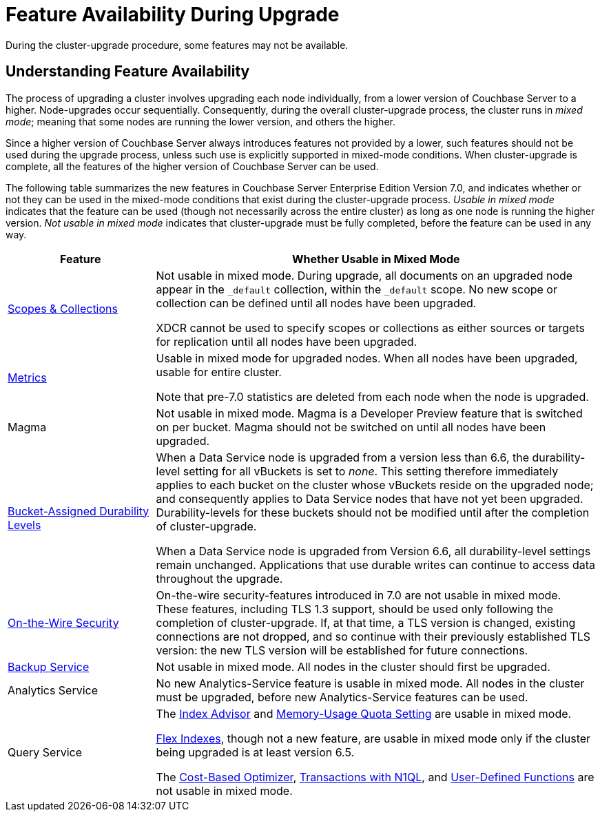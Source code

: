 = Feature Availability During Upgrade
:description: During the cluster-upgrade procedure, some features may not be available.
:page-aliases: install:upgrade-strategy-for-features

{description}

[#understanding-feature-availability]
== Understanding Feature Availability

The process of upgrading a cluster involves upgrading each node individually, from a lower version of Couchbase Server to a higher.
Node-upgrades occur sequentially.
Consequently, during the overall cluster-upgrade process, the cluster runs in _mixed mode_; meaning that some nodes are running the lower version, and others the higher.

Since a higher version of Couchbase Server always introduces features not provided by a lower, such features should not be used during the upgrade process, unless such use is explicitly supported in mixed-mode conditions.
When cluster-upgrade is complete, all the features of the higher version of Couchbase Server can be used.

The following table summarizes the new features in Couchbase Server Enterprise Edition Version 7.0, and indicates whether or not they can be used in the mixed-mode conditions that exist during the cluster-upgrade process.
_Usable in mixed mode_ indicates that the feature can be used (though not necessarily across the entire cluster) as long as one node is running the higher version.
_Not usable in mixed mode_ indicates that cluster-upgrade must be fully completed, before the feature can be used in any way.

[cols="2,6"]
|===
| Feature | Whether Usable in Mixed Mode

| xref:learn:data/scopes-and-collections.adoc[Scopes & Collections]
| Not usable in mixed mode.
During upgrade, all documents on an upgraded node appear in the `_default` collection, within the `_default` scope.
No new scope or collection can be defined until all nodes have been upgraded.

XDCR cannot be used to specify scopes or collections as either sources or targets for replication until all nodes have been upgraded.

| xref:metrics-reference:metrics-reference.adoc[Metrics]
| Usable in mixed mode for upgraded nodes.
When all nodes have been upgraded, usable for entire cluster.

Note that pre-7.0 statistics are deleted from each node when the node is upgraded.

| Magma
| Not usable in mixed mode.
Magma is a Developer Preview feature that is switched on per bucket.
Magma should not be switched on until all nodes have been upgraded.

| xref:learn:data/durability.adoc#specifying-levels[Bucket-Assigned Durability Levels]
| When a Data Service node is upgraded from a version less than 6.6, the durability-level setting for all vBuckets is set to _none_.
This setting therefore immediately applies to each bucket on the cluster whose vBuckets reside on the upgraded node; and consequently applies to Data Service nodes that have not yet been upgraded.
Durability-levels for these buckets should not be modified until after the completion of cluster-upgrade.

When a Data Service node is upgraded from Version 6.6, all durability-level settings remain unchanged.
Applications that use durable writes can continue to access data throughout the upgrade.

| xref:learn:security/on-the-wire-security.adoc[On-the-Wire Security]
| On-the-wire security-features introduced in 7.0 are not usable in mixed mode.
These features, including TLS 1.3 support, should be used only following the completion of cluster-upgrade.
If, at that time, a TLS version is changed, existing connections are not dropped, and so continue with their previously established TLS version: the new TLS version will be established for future connections.

| xref:learn:services-and-indexes/services/backup-service.adoc[Backup Service]
| Not usable in mixed mode.
All nodes in the cluster should first be upgraded.

| Analytics Service
| No new Analytics-Service feature is usable in mixed mode.
All nodes in the cluster must be upgraded, before new Analytics-Service features can be used.

| Query Service
| The xref:introduction:whats-new.adoc#index-advisor[Index Advisor] and xref:introduction:whats-new.adoc#memory-usage-quota-setting[Memory-Usage Quota Setting] are usable in mixed mode.

xref:n1ql:n1ql-language-reference/flex-indexes.adoc[Flex Indexes], though not a new feature, are usable in mixed mode only if the cluster being upgraded is at least version 6.5.

The xref:introduction:whats-new.adoc#cost-based-optimizer[Cost-Based Optimizer], xref:introduction:whats-new.adoc#transactions-with-n1ql[Transactions with N1QL], and xref:introduction:whats-new.adoc#user-defined-functions[User-Defined Functions] are not usable in mixed mode.
|===
